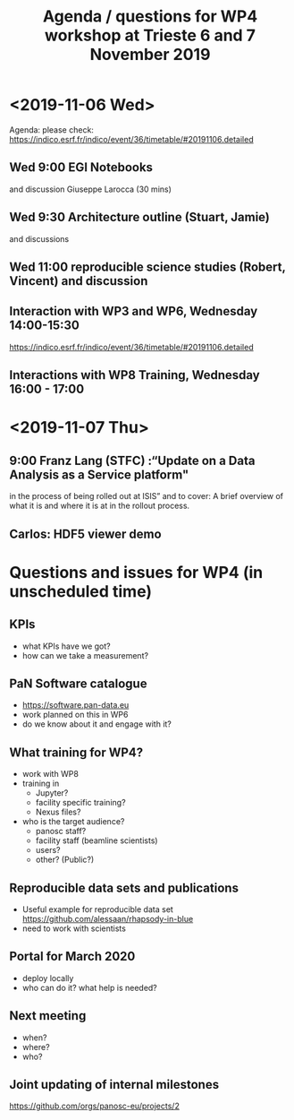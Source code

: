 #+TITLE: Agenda / questions for WP4 workshop at Trieste 6 and 7 November 2019

* <2019-11-06 Wed>

Agenda: please check: https://indico.esrf.fr/indico/event/36/timetable/#20191106.detailed

** Wed 9:00 EGI Notebooks
 and discussion
 Giuseppe Larocca (30 mins)

** Wed 9:30 Architecture outline (Stuart, Jamie)
and discussions

** Wed 11:00 reproducible science studies (Robert, Vincent) and discussion

** Interaction with WP3 and WP6, Wednesday 14:00-15:30
 https://indico.esrf.fr/indico/event/36/timetable/#20191106.detailed

** Interactions with WP8 Training, Wednesday 16:00 - 17:00

* <2019-11-07 Thu>
** 9:00 Franz Lang (STFC) :“Update on a Data Analysis as a Service platform"
in the process of being rolled out at ISIS” and to cover: A brief
overview of what it is and where it is at in the rollout process.

** Carlos: HDF5 viewer demo



* Questions and issues for WP4 (in unscheduled time)

** KPIs
- what KPIs have we got?
- how can we take a measurement?

** PaN Software catalogue
- https://software.pan-data.eu
- work planned on this in WP6
- do we know about it and engage with it?

** What training for WP4?
- work with WP8
- training in
  - Jupyter?
  - facility specific training?
  - Nexus files?

- who is the target audience?
  - panosc staff?
  - facility staff (beamline scientists)
  - users?
  - other? (Public?)

** Reproducible data sets and publications
- Useful example for reproducible data set
    https://github.com/alessaan/rhapsody-in-blue
- need to work with scientists


** Portal for March 2020
- deploy locally
- who can do it? what help is needed?

** Next meeting
- when?
- where?
- who?

** Joint updating of internal milestones
https://github.com/orgs/panosc-eu/projects/2
